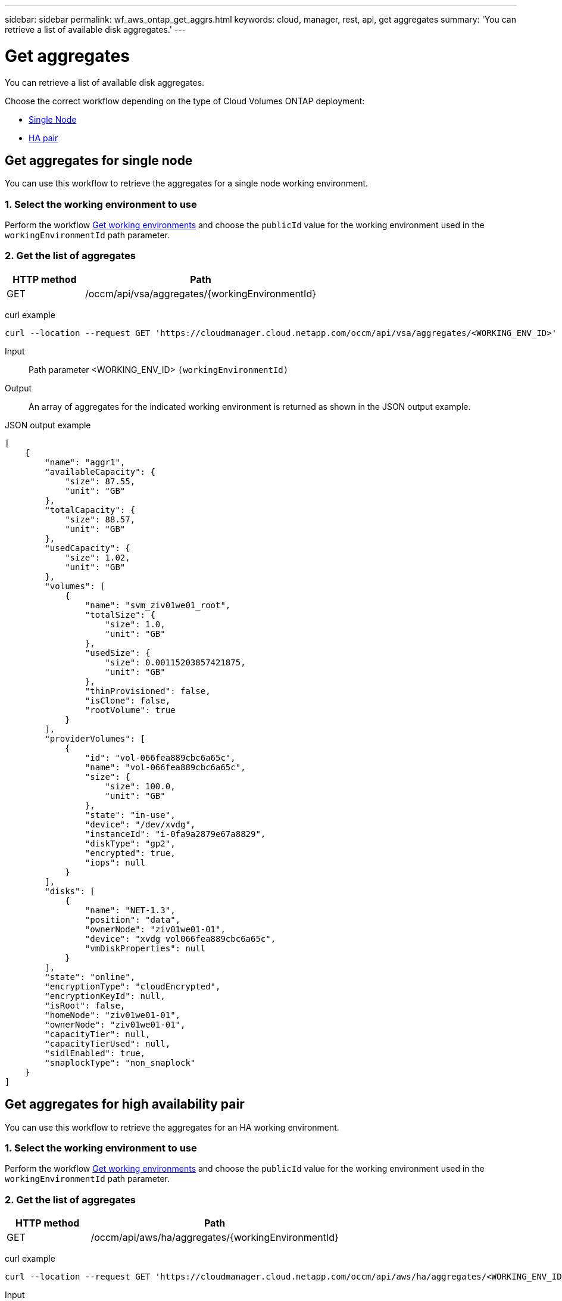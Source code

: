 ---
sidebar: sidebar
permalink: wf_aws_ontap_get_aggrs.html
keywords: cloud, manager, rest, api, get aggregates
summary: 'You can retrieve a list of available disk aggregates.'
---

= Get aggregates
:hardbreaks:
:nofooter:
:icons: font
:linkattrs:
:imagesdir: ./media/

[.lead]
You can retrieve a list of available disk aggregates.

Choose the correct workflow depending on the type of Cloud Volumes ONTAP deployment:

* <<Get aggregates for single node, Single Node>>
* <<Get aggregates for high availability pair, HA pair>>

== Get aggregates for single node
You can use this workflow to retrieve the aggregates for a single node working environment.

=== 1. Select the working environment to use

Perform the workflow link:wf_aws_cloud_get_wes.html#get-working-environment-for-single-node[Get working environments] and choose the `publicId` value for the working environment used in the `workingEnvironmentId` path parameter.

=== 2. Get the list of aggregates

[cols="25,75"*,options="header"]
|===
|HTTP method
|Path
|GET
|/occm/api/vsa/aggregates/{workingEnvironmentId}
|===

curl example::
[source,curl]
curl --location --request GET 'https://cloudmanager.cloud.netapp.com/occm/api/vsa/aggregates/<WORKING_ENV_ID>' --header 'Content-Type: application/json' --header 'x-agent-id: <AGENT_ID>' --header 'Authorization: Bearer <ACCESS_TOKEN>'

Input::

Path parameter <WORKING_ENV_ID> `(workingEnvironmentId)`

Output::
An array of aggregates for the indicated working environment is returned as shown in the JSON output example.

JSON output example::
[source,json]
[
    {
        "name": "aggr1",
        "availableCapacity": {
            "size": 87.55,
            "unit": "GB"
        },
        "totalCapacity": {
            "size": 88.57,
            "unit": "GB"
        },
        "usedCapacity": {
            "size": 1.02,
            "unit": "GB"
        },
        "volumes": [
            {
                "name": "svm_ziv01we01_root",
                "totalSize": {
                    "size": 1.0,
                    "unit": "GB"
                },
                "usedSize": {
                    "size": 0.00115203857421875,
                    "unit": "GB"
                },
                "thinProvisioned": false,
                "isClone": false,
                "rootVolume": true
            }
        ],
        "providerVolumes": [
            {
                "id": "vol-066fea889cbc6a65c",
                "name": "vol-066fea889cbc6a65c",
                "size": {
                    "size": 100.0,
                    "unit": "GB"
                },
                "state": "in-use",
                "device": "/dev/xvdg",
                "instanceId": "i-0fa9a2879e67a8829",
                "diskType": "gp2",
                "encrypted": true,
                "iops": null
            }
        ],
        "disks": [
            {
                "name": "NET-1.3",
                "position": "data",
                "ownerNode": "ziv01we01-01",
                "device": "xvdg vol066fea889cbc6a65c",
                "vmDiskProperties": null
            }
        ],
        "state": "online",
        "encryptionType": "cloudEncrypted",
        "encryptionKeyId": null,
        "isRoot": false,
        "homeNode": "ziv01we01-01",
        "ownerNode": "ziv01we01-01",
        "capacityTier": null,
        "capacityTierUsed": null,
        "sidlEnabled": true,
        "snaplockType": "non_snaplock"
    }
]

== Get aggregates for high availability pair
You can use this workflow to retrieve the aggregates for an HA working environment.

=== 1. Select the working environment to use

Perform the workflow link:wf_aws_cloud_get_wes.html#get-working-environment-for-high-availability-pair[Get working environments] and choose the `publicId` value for the working environment used in the `workingEnvironmentId` path parameter.

=== 2. Get the list of aggregates

[cols="25,75"*,options="header"]
|===
|HTTP method
|Path
|GET
|/occm/api/aws/ha/aggregates/{workingEnvironmentId}
|===

curl example::
[source,curl]
curl --location --request GET 'https://cloudmanager.cloud.netapp.com/occm/api/aws/ha/aggregates/<WORKING_ENV_ID>' --header 'Content-Type: application/json' --header 'x-agent-id: <AGENT_ID>' --header 'Authorization: Bearer <ACCESS_TOKEN>'

Input::

Path parameter <WORKING_ENV_ID> `(workingEnvironmentId)`

Output::
An array of aggregates for the indicated working environment is returned as shown in the JSON output example.

JSON output example::
[source,json]
[
    {
        "name": "aggr1",
        "availableCapacity": {
            "size": 83.13,
            "unit": "GB"
        },
        "totalCapacity": {
            "size": 84.14,
            "unit": "GB"
        },
        "usedCapacity": {
            "size": 1.02,
            "unit": "GB"
        },
        "volumes": [
            {
                "name": "svm_ziv04we01ha_root",
                "totalSize": {
                    "size": 1.0,
                    "unit": "GB"
                },
                "usedSize": {
                    "size": 7.0953369140625E-4,
                    "unit": "GB"
                },
                "thinProvisioned": false,
                "isClone": false,
                "rootVolume": true
            }
        ],
        "providerVolumes": [
            {
                "id": "vol-0d5d1983432218cec",
                "name": "vol-0d5d1983432218cec",
                "size": {
                    "size": 100.0,
                    "unit": "GB"
                },
                "state": "in-use",
                "device": "/dev/xvdh",
                "instanceId": "i-053d9d1bce8121c43",
                "diskType": "gp2",
                "encrypted": true,
                "iops": null
            },
            {
                "id": "vol-0a3fe8eaed2af69de",
                "name": "vol-0a3fe8eaed2af69de",
                "size": {
                    "size": 100.0,
                    "unit": "GB"
                },
                "state": "in-use",
                "device": "/dev/xvdh",
                "instanceId": "i-0392f55ca4bc06322",
                "diskType": "gp2",
                "encrypted": true,
                "iops": null
            }
        ],
        "disks": [
            {
                "name": "NET-1.4",
                "position": "data",
                "ownerNode": "ziv04we01ha-01",
                "device": "xvdh vol0d5d1983432218cec",
                "vmDiskProperties": null
            },
            {
                "name": "NET-2.4",
                "position": "data",
                "ownerNode": "ziv04we01ha-01",
                "device": "xvdh vol0a3fe8eaed2af69de",
                "vmDiskProperties": null
            }
        ],
        "state": "online",
        "encryptionType": "cloudEncrypted",
        "encryptionKeyId": null,
        "isRoot": false,
        "homeNode": "ziv04we01ha-01",
        "ownerNode": "ziv04we01ha-01",
        "capacityTier": null,
        "capacityTierUsed": null,
        "sidlEnabled": true,
        "snaplockType": "non_snaplock"
    },
    {
        "name": "ziv04we01haagg01",
        "availableCapacity": {
            "size": 84.14,
            "unit": "GB"
        },
        "totalCapacity": {
            "size": 84.14,
            "unit": "GB"
        },
        "usedCapacity": {
            "size": 156.0,
            "unit": "KB"
        },
        "volumes": [],
        "providerVolumes": [
            {
                "id": "vol-0149ffa06bb4e92ad",
                "name": "vol-0149ffa06bb4e92ad",
                "size": {
                    "size": 100.0,
                    "unit": "GB"
                },
                "state": "in-use",
                "device": "/dev/xvdi",
                "instanceId": "i-0392f55ca4bc06322",
                "diskType": "gp2",
                "encrypted": true,
                "iops": null
            },
            {
                "id": "vol-03e6ada9e893b1196",
                "name": "vol-03e6ada9e893b1196",
                "size": {
                    "size": 100.0,
                    "unit": "GB"
                },
                "state": "in-use",
                "device": "/dev/xvdi",
                "instanceId": "i-053d9d1bce8121c43",
                "diskType": "gp2",
                "encrypted": true,
                "iops": null
            }
        ],
        "disks": [
            {
                "name": "NET-2.5",
                "position": "data",
                "ownerNode": "ziv04we01ha-01",
                "device": "xvdi vol0149ffa06bb4e92ad",
                "vmDiskProperties": null
            },
            {
                "name": "NET-1.5",
                "position": "data",
                "ownerNode": "ziv04we01ha-01",
                "device": "xvdi vol03e6ada9e893b1196",
                "vmDiskProperties": null
            }
        ],
        "state": "online",
        "encryptionType": "cloudEncrypted",
        "encryptionKeyId": null,
        "isRoot": false,
        "homeNode": "ziv04we01ha-01",
        "ownerNode": "ziv04we01ha-01",
        "capacityTier": null,
        "capacityTierUsed": null,
        "sidlEnabled": true,
        "snaplockType": "non_snaplock"
    }
]

